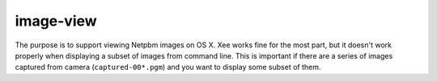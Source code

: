 ==========
image-view
==========

The purpose is to support viewing Netpbm images on OS X. Xee works fine for
the most part, but it doesn't work properly when displaying a subset of images
from command line. This is important if there are a series of images captured
from camera (``captured-00*.pgm``) and you want to display some subset of them.

